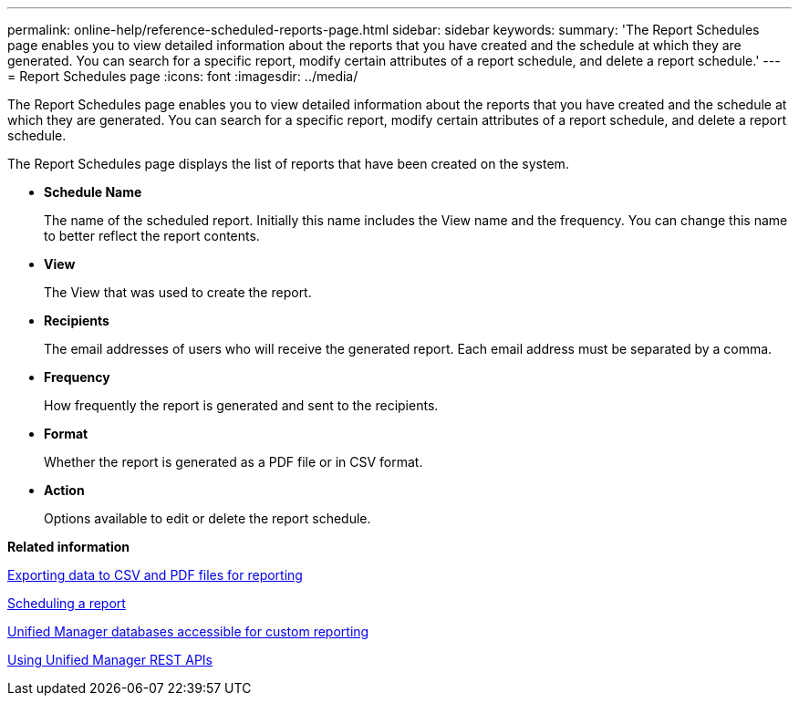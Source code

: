 ---
permalink: online-help/reference-scheduled-reports-page.html
sidebar: sidebar
keywords: 
summary: 'The Report Schedules page enables you to view detailed information about the reports that you have created and the schedule at which they are generated. You can search for a specific report, modify certain attributes of a report schedule, and delete a report schedule.'
---
= Report Schedules page
:icons: font
:imagesdir: ../media/

[.lead]
The Report Schedules page enables you to view detailed information about the reports that you have created and the schedule at which they are generated. You can search for a specific report, modify certain attributes of a report schedule, and delete a report schedule.

The Report Schedules page displays the list of reports that have been created on the system.

* *Schedule Name*
+
The name of the scheduled report. Initially this name includes the View name and the frequency. You can change this name to better reflect the report contents.

* *View*
+
The View that was used to create the report.

* *Recipients*
+
The email addresses of users who will receive the generated report. Each email address must be separated by a comma.

* *Frequency*
+
How frequently the report is generated and sent to the recipients.

* *Format*
+
Whether the report is generated as a PDF file or in CSV format.

* *Action*
+
Options available to edit or delete the report schedule.

*Related information*

xref:task-exporting-storage-data-as-reports.adoc[Exporting data to CSV and PDF files for reporting]

xref:task-scheduling-a-report.adoc[Scheduling a report]

xref:concept-unified-manager-databases-accessible-for-reporting.adoc[Unified Manager databases accessible for custom reporting]

xref:concept-using-unified-manager-rest-apis-ocum.adoc[Using Unified Manager REST APIs]
